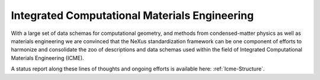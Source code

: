 .. _Icme-Structure-Fairmat:

==============================================
Integrated Computational Materials Engineering
==============================================

With a large set of data schemas for computational geometry, and methods from condensed-matter physics as well as materials engineering we are convinced that the NeXus standardization framework can be one component of efforts to harmonize and consolidate the zoo of descriptions and data schemas used within the field of Integrated Computational Materials Engineering (ICME).

A status report along these lines of thoughts and ongoing efforts is available here: :ref:`Icme-Structure`.
